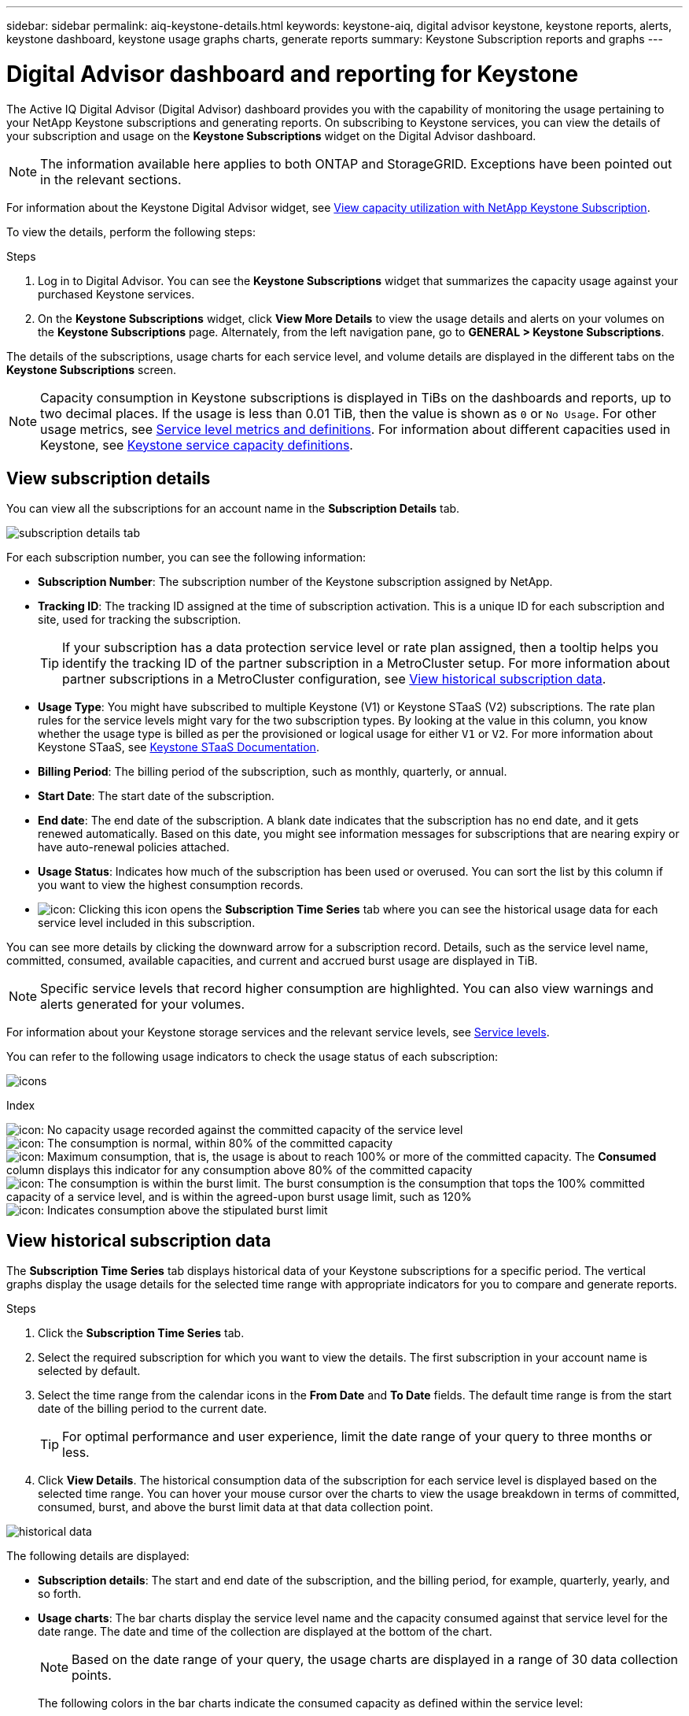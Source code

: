 ---
sidebar: sidebar
permalink: aiq-keystone-details.html
keywords: keystone-aiq, digital advisor keystone, keystone reports, alerts, keystone dashboard, keystone usage graphs charts, generate reports
summary: Keystone Subscription reports and graphs
---

= Digital Advisor dashboard and reporting for Keystone
:hardbreaks:
:nofooter:
:icons: font
:linkattrs:
:imagesdir: ./media/

[.lead]
The Active IQ Digital Advisor (Digital Advisor) dashboard provides you with the capability of monitoring the usage pertaining to your NetApp Keystone subscriptions and generating reports. On subscribing to Keystone services, you can view the details of your subscription and usage on the *Keystone Subscriptions* widget on the Digital Advisor dashboard.

[NOTE]
The information available here applies to both ONTAP and StorageGRID. Exceptions have been pointed out in the relevant sections.

For information about the Keystone Digital Advisor widget, see https://docs.netapp.com/us-en/active-iq/view_keystone_capacity_utilization.html[View capacity utilization with NetApp Keystone Subscription^].

To view the details, perform the following steps:

.Steps

. Log in to Digital Advisor. You can see the *Keystone Subscriptions* widget that summarizes the capacity usage against your purchased Keystone services.
. On the *Keystone Subscriptions* widget, click *View More Details* to view the usage details and alerts on your volumes on the *Keystone Subscriptions* page. Alternately, from the left navigation pane, go to *GENERAL > Keystone Subscriptions*.

The details of the subscriptions, usage charts for each service level, and volume details are displayed in the different tabs on the *Keystone Subscriptions* screen.

[NOTE]
Capacity consumption in Keystone subscriptions is displayed in TiBs on the dashboards and reports, up to two decimal places. If the usage is less than 0.01 TiB, then the value is shown as `0` or `No Usage`. For other usage metrics, see https://docs.netapp.com/us-en/keystone/nkfsosm_service_level_metrics_and_definitions.html[Service level metrics and definitions]. For information about different capacities used in Keystone, see https://docs.netapp.com/us-en/keystone/nkfsosm_keystone_service_capacity_definitions.html[Keystone service capacity definitions].

== View subscription details
You can view all the subscriptions for an account name in the *Subscription Details* tab.

image:aiq-ks-dtls.png[subscription details tab]

For each subscription number, you can see the following information:

* *Subscription Number*: The subscription number of the Keystone subscription assigned by NetApp.
* *Tracking ID*: The tracking ID assigned at the time of subscription activation. This is a unique ID for each subscription and site, used for tracking the subscription.
[TIP]
If your subscription has a data protection service level or rate plan assigned, then a tooltip helps you identify the tracking ID of the partner subscription in a MetroCluster setup. For more information about partner subscriptions in a MetroCluster configuration, see https://docs.netapp.com/us-en/keystone/aiq-keystone-details.html#view-historical-subscription-data[View historical subscription data].
* *Usage Type*: You might have subscribed to multiple Keystone (V1) or Keystone STaaS (V2) subscriptions. The rate plan rules for the service levels might vary for the two subscription types. By looking at the value in this column, you know whether the usage type is billed as per the provisioned or logical usage for either `V1` or `V2`. For more information about Keystone STaaS, see https://docs.netapp.com/us-en/keystone-staas/index.html[Keystone STaaS Documentation].
* *Billing Period*: The billing period of the subscription, such as monthly, quarterly, or annual.
* *Start Date*: The start date of the subscription.
* *End date*: The end date of the subscription. A blank date indicates that the subscription has no end date, and it gets renewed automatically. Based on this date, you might see information messages for subscriptions that are nearing expiry or have auto-renewal policies attached. 
* *Usage Status*: Indicates how much of the subscription has been used or overused. You can sort the list by this column if you want to view the highest consumption records.
* image:aiq-ks-time-icon.png[icon]: Clicking this icon opens the *Subscription Time Series* tab where you can see the historical usage data for each service level included in this subscription.

You can see more details by clicking the downward arrow for a subscription record. Details, such as the service level name, committed, consumed, available capacities, and current and accrued burst usage are displayed in TiB.

[NOTE]
Specific service levels that record higher consumption are highlighted. You can also view warnings and alerts generated for your volumes.

For information about your Keystone storage services and the relevant service levels, see https://docs.netapp.com/us-en/keystone/nkfsosm_performance.html[Service levels].

You can refer to the following usage indicators to check the usage status of each subscription:

image:usage-indicator.png[icons]

.Index

image:icon-grey.png[icon]: No capacity usage recorded against the committed capacity of the service level
image:icon-green.png[icon]: The consumption is normal, within 80% of the committed capacity
image:icon-amber.png[icon]: Maximum consumption, that is, the usage is about to reach 100% or more of the committed capacity. The *Consumed* column displays this indicator for any consumption above 80% of the committed capacity
image:icon-red.png[icon]: The consumption is within the burst limit. The burst consumption is the consumption that tops the 100% committed capacity of a service level, and is within the agreed-upon burst usage limit, such as 120%
image:icon-purple.png[icon]: Indicates consumption above the stipulated burst limit

== View historical subscription data
The *Subscription Time Series* tab displays historical data of your Keystone subscriptions for a specific period. The vertical graphs display the usage details for the selected time range with appropriate indicators for you to compare and generate reports. 

.Steps
. Click the *Subscription Time Series* tab.
. Select the required subscription for which you want to view the details. The first subscription in your account name is selected by default.
. Select the time range from the calendar icons in the *From Date* and *To Date* fields. The default time range is from the start date of the billing period to the current date.
+
[TIP]
For optimal performance and user experience, limit the date range of your query to three months or less.
+
. Click *View Details*. The historical consumption data of the subscription for each service level is displayed based on the selected time range. You can hover your mouse cursor over the charts to view the usage breakdown in terms of committed, consumed, burst, and above the burst limit data at that data collection point.

image:aiq-ks-subtime-2.png[historical data]

The following details are displayed:

* *Subscription details*: The start and end date of the subscription, and the billing period, for example, quarterly, yearly, and so forth.
* *Usage charts*: The bar charts display the service level name and the capacity consumed against that service level for the date range. The date and time of the collection are displayed at the bottom of the chart.
+
[NOTE]
Based on the date range of your query, the usage charts are displayed in a range of 30 data collection points.
+
The following colors in the bar charts indicate the consumed capacity as defined within the service level:

** Green: Within 80%.
** Amber: 80% - 100%.
** Red: Burst usage (100% of the committed capacity to the agreed burst limit)
** Purple: Above the burst limit or `Above Limit`.
+
[NOTE]
A blank chart indicates that there was no data available in your environment at that data collection point.
+
* *Current Consumed*: Indicator for the consumed capacity (in TiB) defined for the service level. This field uses specific colors for usage:
** Grey: None.
** Green: Within 80% of the committed capacity.
** Amber: Any consumption above 80% of the committed capacity.
* *Current Burst*: Indicator for the consumed capacity within or above the defined burst limit. Any usage within the burst limit agreed upon, for example, 20% above the committed capacity is within the burst limit. Further usage is considered as usage above the burst limit. This field uses specific colors for usage:
** Grey: None.
** Red: Burst.
** Purple: Above the burst limit.
* *Accrued Burst*: Indicator for the accrued burst usage or consumed capacity calculated per month for the current billing period. The accrued burst usage is calculated based on the committed and consumed capacity for a service level: `(consumed - committed)/365.25/12`.
+
[NOTE]
The *Current Consumed*, *Current Burst*, and *Accrued Burst* indicators determine the consumption with respect to the billing period of the subscription, and are not based on the date range of the query.

.*Additional details for Data Protection: click here*
[%collapsible]
====
If you have subscribed to the Data Protection (DP) service, you can view the breakup of the consumption data according to the MetroCluster partner sites on the *Subscription Time Series* tab. 

For information about Data Protection, see https://docs.netapp.com/us-en/keystone/nkfsosm_data_protection.html[Data Protection].

If the clusters in your ONTAP storage environment are configured in a MetroCluster setup, the consumption data of your Keystone subscription is split in the same time series chart to display the consumption at the primary and mirror sites for the base service levels.

[NOTE]
The consumption bar charts are split for only base service levels. For DP service levels, this demarcation does not appear.

.Data protection service levels

For DP service levels, the total consumption is split, and the usage at each partner site is reflected and billed in a separate subscription; that is one subscription for the primary site, and another for the mirror site. That is why, when you select the subscription number for the primary site on the *Subscription Time Series* tab, the consumption charts for the DP service levels display the discrete consumption details for only the primary site. Because each partner site in a MetroCluster configuration acts as a source and a mirror, the total consumption at each site includes the source and the mirror volumes created at that site.

.Base service levels

For the base service levels, however, each volumes is charged as provisioned at the primary and mirror sites, and hence the same bar chart is split according to the consumption at the primary and mirror sites.

.What you can see for the primary subscription

The following image displays the charts for the _Extreme_ service level and a primary subscription number. The same time series chart marks off the mirror site consumption in a lighter shade of the color code used for the primary site. The tool-tip on mouse hover displays the consumption breakup (in TiB) for the primary and mirror sites, 1.02 TiB and 1.05 TiB respectively.

image:mcc-chart.png[mcc primary]

For the _Data-Protect Extreme_ service level, the charts appear like this:

image:dp-src.png[mcc primary base]

.What you can see for the secondary (mirror site) subscription

When you check the secondary subscription, you can see that the bar chart for the _Extreme_ service level at the same data collection point is reversed, and the consumption breakup at the primary and mirror sites is 1.05 TiB and 1.02 TiB respectively.

image:mcc-chart-mirror.png[mcc mirror]

For the _Data-Protect Extreme_ service level, the chart appears like this at the same collection point:

image:dp-mir.png[mcc mirror base]

For information about how MetroCluster protects your data, see https://docs.netapp.com/us-en/ontap-metrocluster/manage/concept_understanding_mcc_data_protection_and_disaster_recovery.html[Understanding MetroCluster data protection and disaster recovery^].

====

== View system details
On the *System Details* tab, you can view the consumption and other details for your volumes in ONTAP. For StorageGRID, this tab displays the nodes and their individual usage in your object storage environment.

.*ONTAP volume details: click here* 
[%collapsible]
====
For ONTAP, the *System Details* tab displays information, such as the capacity usage, volume type, cluster, aggregate, and service level of the volumes in your storage environment managed by your Keystone subscription.

.Steps

. Click the *System Details* tab.
. Select the subscription number. By default, the first available subscription number is selected. 
+
The volume details are displayed. You can scroll across the columns and learn more about them by hovering your mouse on the information icons beside the column headings. You can sort by the columns and filter the lists to view specific information.
+
[NOTE]
For Data Protection services, an additional column appears to indicate whether the volume is a primary or mirror volume in the MetroCluster configuration. You can copy individual node serial numbers by clicking the *Copy Node Serials* button.

image:aiq-ks-sysdtls.png[system details tab]


==== 

.*StorageGRID nodes and consumption details: click here*
[%collapsible]
====
For StorageGRID, this tab displays the logical usage for the nodes in the object storage environment.

.Steps

. Click the *System Details* tab.
. Select the subscription number. By default, the first available subscription number is selected. On selecting the subscription number, the link for object storage details is enabled.
+
image:sg-link.png[SG system details]
+
. Click the link to view the node names and logical usage details for each node.
+
image:sg-link-2.png[SG pop-up]

====

== Generate reports
You can generate and view reports for your subscription details, historical usage data for a time range, and system details from each of the tabs by clicking the *Download CSV* button: image:download-icon.png[download reports icon]

The details are generated in CSV format that you can save for future use.

In the *Subscription Time Series* tab, you get the option of downloading the report for the default 30 data collection points of the date range of your query, or daily reports. 

image:aiq-report-dnld.png[reports sample]

A sample report for the *Subscription Time Series* tab, where the graphical data is converted:

image:report.png[reports sample]

== View alerts
Alerts on the dashboard send caution messages that enable you to understand the issues occurring in your storage environment. 

The alerts can be of two types:

* *Information*: For issues, such as your subscriptions nearing an end, you can see information alerts. Hover your cursor over the information icon to learn more about the issue.
* *Warning*: Issues, such as non-compliance, are displayed as warnings. For example, if there are volumes within your managed clusters that do not have adaptive QoS (AQoS) policies attached, you can see a warning message. You can click the link on the warning message to see the list of the non-compliant volumes in the *System Details* tab.
[NOTE]
If you have subscribed to a single service level or rate plan, you won't be able to see the alert for non-compliant volumes.
+
For information about AQoS policies, see https://docs.netapp.com/us-en/keystone/nkfsosm_kfs_billing.html#billing-and-adaptive-qos-policies[Billing and adaptive QoS policies].

image:alert-aiq.png[alerts]

Contact NetApp support for more information on these caution and warning messages. For information, see https://docs.netapp.com/us-en/keystone/sewebiug_raise_a_service_request.html[Raise a service request].